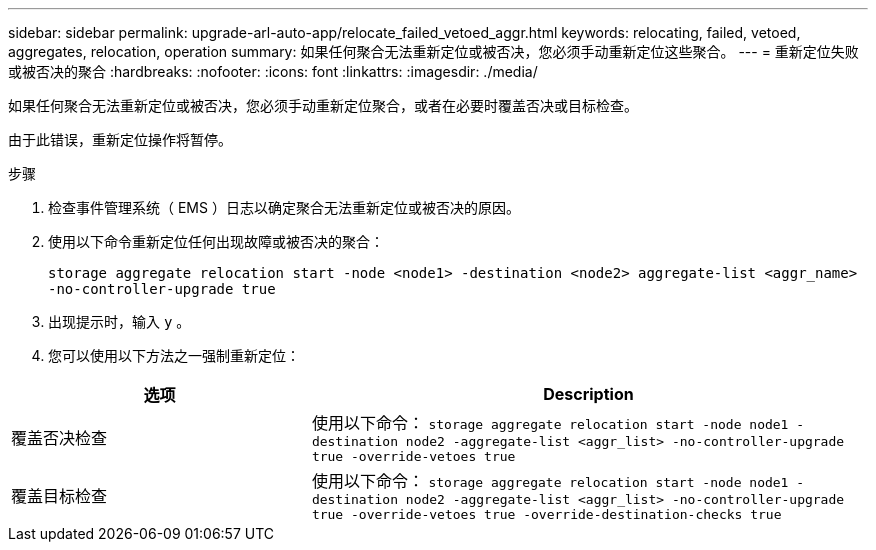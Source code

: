 ---
sidebar: sidebar 
permalink: upgrade-arl-auto-app/relocate_failed_vetoed_aggr.html 
keywords: relocating, failed, vetoed, aggregates, relocation, operation 
summary: 如果任何聚合无法重新定位或被否决，您必须手动重新定位这些聚合。 
---
= 重新定位失败或被否决的聚合
:hardbreaks:
:nofooter: 
:icons: font
:linkattrs: 
:imagesdir: ./media/


[role="lead"]
如果任何聚合无法重新定位或被否决，您必须手动重新定位聚合，或者在必要时覆盖否决或目标检查。

由于此错误，重新定位操作将暂停。

.步骤
. 检查事件管理系统（ EMS ）日志以确定聚合无法重新定位或被否决的原因。
. 使用以下命令重新定位任何出现故障或被否决的聚合：
+
`storage aggregate relocation start -node <node1> -destination <node2> aggregate-list <aggr_name> -no-controller-upgrade true`

. 出现提示时，输入 `y` 。
. 您可以使用以下方法之一强制重新定位：


[cols="35,65"]
|===
| 选项 | Description 


| 覆盖否决检查 | 使用以下命令： `storage aggregate relocation start -node node1 -destination node2 -aggregate-list <aggr_list> -no-controller-upgrade true -override-vetoes true` 


| 覆盖目标检查 | 使用以下命令： `storage aggregate relocation start -node node1 -destination node2 -aggregate-list <aggr_list> -no-controller-upgrade true -override-vetoes true -override-destination-checks true` 
|===